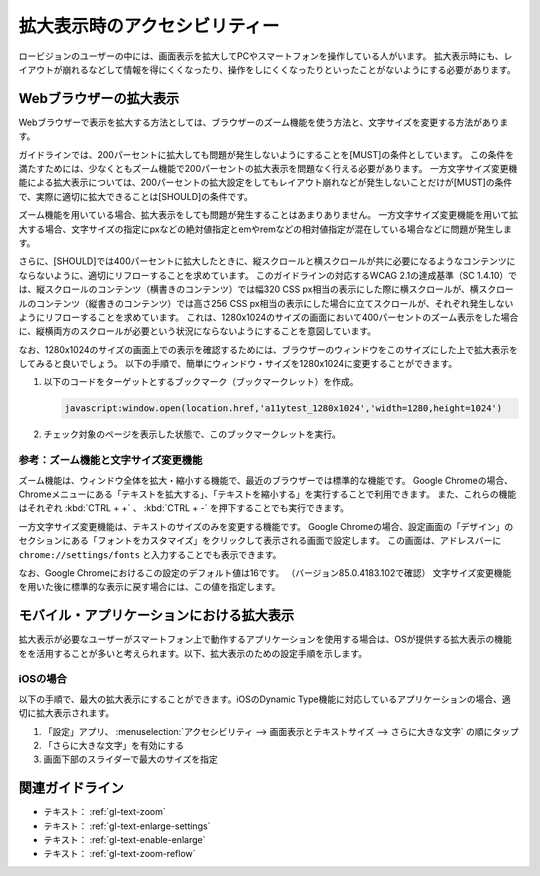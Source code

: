 .. _exp-magnification:

##############################
拡大表示時のアクセシビリティー
##############################

ロービジョンのユーザーの中には、画面表示を拡大してPCやスマートフォンを操作している人がいます。
拡大表示時にも、レイアウトが崩れるなどして情報を得にくくなったり、操作をしにくくなったりといったことがないようにする必要があります。

***********************
Webブラウザーの拡大表示
***********************

Webブラウザーで表示を拡大する方法としては、ブラウザーのズーム機能を使う方法と、文字サイズを変更する方法があります。

ガイドラインでは、200パーセントに拡大しても問題が発生しないようにすることを[MUST]の条件としています。
この条件を満たすためには、少なくともズーム機能で200パーセントの拡大表示を問題なく行える必要があります。
一方文字サイズ変更機能による拡大表示については、200パーセントの拡大設定をしてもレイアウト崩れなどが発生しないことだけが[MUST]の条件で、実際に適切に拡大できることは[SHOULD]の条件です。

ズーム機能を用いている場合、拡大表示をしても問題が発生することはあまりありません。
一方文字サイズ変更機能を用いて拡大する場合、文字サイズの指定にpxなどの絶対値指定とemやremなどの相対値指定が混在している場合などに問題が発生します。

さらに、[SHOULD]では400パーセントに拡大したときに、縦スクロールと横スクロールが共に必要になるようなコンテンツにならないように、適切にリフローすることを求めています。
このガイドラインの対応するWCAG 2.1の達成基準（SC 1.4.10）では、縦スクロールのコンテンツ（横書きのコンテンツ）では幅320 CSS px相当の表示にした際に横スクロールが、横スクロールのコンテンツ（縦書きのコンテンツ）では高さ256 CSS px相当の表示にした場合に立てスクロールが、それぞれ発生しないようにリフローすることを求めています。
これは、1280x1024のサイズの画面において400パーセントのズーム表示をした場合に、縦横両方のスクロールが必要という状況にならないようにすることを意図しています。

なお、1280x1024のサイズの画面上での表示を確認するためには、ブラウザーのウィンドウをこのサイズにした上で拡大表示をしてみると良いでしょう。
以下の手順で、簡単にウィンドウ・サイズを1280x1024に変更することができます。

#. 以下のコードをターゲットとするブックマーク（ブックマークレット）を作成。

   .. raw:: html

      <details><summary>コードを表示</summary>

   .. code-block:: javascript

      javascript:window.open(location.href,'a11ytest_1280x1024','width=1280,height=1024')

   .. raw:: html

      </details>
      <a href="javascript:window.open(location.href,'a11ytest_1280x1024','width=1280,height=1024')">ウィンドウ・サイズを1280x1024にするブックマークレット</a>

#. チェック対象のページを表示した状態で、このブックマークレットを実行。

参考：ズーム機能と文字サイズ変更機能
====================================

ズーム機能は、ウィンドウ全体を拡大・縮小する機能で、最近のブラウザーでは標準的な機能です。
Google Chromeの場合、Chromeメニューにある「テキストを拡大する」、「テキストを縮小する」を実行することで利用できます。
また、これらの機能はそれぞれ :kbd:`CTRL + +` 、 :kbd:`CTRL + -` を押下することでも実行できます。

一方文字サイズ変更機能は、テキストのサイズのみを変更する機能です。
Google Chromeの場合、設定画面の「デザイン」のセクションにある「フォントをカスタマイズ」をクリックして表示される画面で設定します。
この画面は、アドレスバーに ``chrome://settings/fonts`` と入力することでも表示できます。

なお、Google Chromeにおけるこの設定のデフォルト値は16です。
（バージョン85.0.4183.102で確認）
文字サイズ変更機能を用いた後に標準的な表示に戻す場合には、この値を指定します。

******************************************
モバイル・アプリケーションにおける拡大表示
******************************************

拡大表示が必要なユーザーがスマートフォン上で動作するアプリケーションを使用する場合は、OSが提供する拡大表示の機能をを活用することが多いと考えられます。以下、拡大表示のための設定手順を示します。

iOSの場合
=========

以下の手順で、最大の拡大表示にすることができます。iOSのDynamic Type機能に対応しているアプリケーションの場合、適切に拡大表示されます。

#. 「設定」アプリ、 :menuselection:`アクセシビリティ --> 画面表示とテキストサイズ --> さらに大きな文字` の順にタップ
#. 「さらに大きな文字」を有効にする
#. 画面下部のスライダーで最大のサイズを指定

****************
関連ガイドライン
****************

*  テキスト： :ref:`gl-text-zoom`
*  テキスト： :ref:`gl-text-enlarge-settings`
*  テキスト： :ref:`gl-text-enable-enlarge`
*  テキスト： :ref:`gl-text-zoom-reflow`

